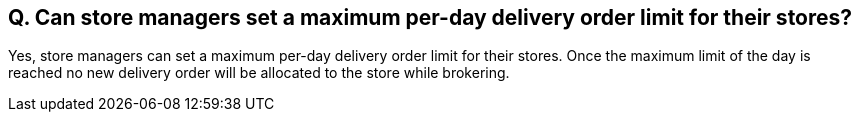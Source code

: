 == Q. Can store managers set a maximum per-day delivery order limit for their stores?

Yes, store managers can set a maximum per-day delivery order limit for their stores. Once the maximum limit of the day is reached no new delivery order will be allocated to the store while brokering. 
